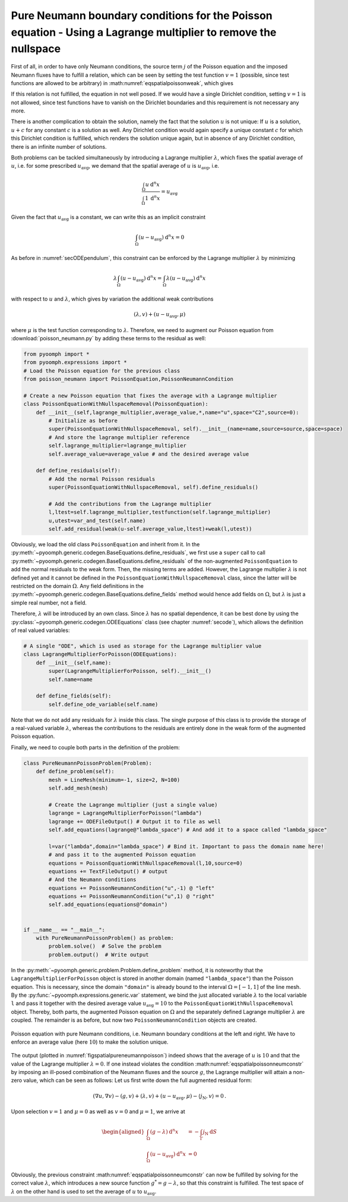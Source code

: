 .. _secspatialpoissonpureneumann:

Pure Neumann boundary conditions for the Poisson equation - Using a Lagrange multiplier to remove the nullspace
~~~~~~~~~~~~~~~~~~~~~~~~~~~~~~~~~~~~~~~~~~~~~~~~~~~~~~~~~~~~~~~~~~~~~~~~~~~~~~~~~~~~~~~~~~~~~~~~~~~~~~~~~~~~~~~

First of all, in order to have only Neumann conditions, the source term :math:`j` of the Poisson equation and the imposed Neumann fluxes have to fulfill a relation, which can be seen by setting the test function :math:`v=1` (possible, since test functions are allowed to be arbitrary) in :math:numref:`eqspatialpoissonweak`, which gives

.. math:: :label: eqspatialpoissonneumconstr
    
    \int_\Omega g \:\mathrm{d}^n x=-\int_{\Gamma}  j_\text{N} \:\mathrm{d}S \,.

If this relation is not fulfilled, the equation in not well posed. If we would have a single Dirichlet condition, setting :math:`v=1` is not allowed, since test functions have to vanish on the Dirichlet boundaries and this requirement is not necessary any more.

There is another complication to obtain the solution, namely the fact that the solution :math:`u` is not unique: If :math:`u` is a solution, :math:`u+c` for any constant :math:`c` is a solution as well. Any Dirichlet condition would again specify a unique constant :math:`c` for which this Dirichlet condition is fulfilled, which renders the solution unique again, but in absence of any Dirichlet condition, there is an infinite number of solutions.

Both problems can be tackled simultaneously by introducing a Lagrange multiplier :math:`\lambda`, which fixes the spatial average of :math:`u`, i.e. for some prescribed :math:`u_\text{avg}`, we demand that the spatial average of :math:`u` is :math:`u_\text{avg}`, i.e.

.. math:: \frac{\int_\Omega u \: \mathrm{d}^{n}x}{\int_\Omega 1 \: \mathrm{d}^{n}x}= u_\text{avg}

Given the fact that :math:`u_\text{avg}` is a constant, we can write this as an implicit constraint

.. math:: \int_\Omega \left(u-u_\text{avg}\right) \: \mathrm{d}^{n}x=0

As before in :numref:`secODEpendulum`, this constraint can be enforced by the Lagrange multiplier :math:`\lambda` by minimizing

.. math:: \lambda \int_\Omega \left(u-u_\text{avg}\right) \: \mathrm{d}^{n}x= \int_\Omega \lambda\left(u-u_\text{avg}\right) \: \mathrm{d}^{n}x

with respect to :math:`u` and :math:`\lambda`, which gives by variation the additional weak contributions

.. math:: \left(\lambda, v\right)+\left(u-u_\text{avg},\mu\right)

where :math:`\mu` is the test function corresponding to :math:`\lambda`. Therefore, we need to augment our Poisson equation from :download:`poisson_neumann.py` by adding these terms to the residual as well:

.. code:: python

   from pyoomph import *
   from pyoomph.expressions import *
   # Load the Poisson equation for the previous class
   from poisson_neumann import PoissonEquation,PoissonNeumannCondition

   # Create a new Poisson equation that fixes the average with a Lagrange multiplier
   class PoissonEquationWithNullspaceRemoval(PoissonEquation):
       def __init__(self,lagrange_multiplier,average_value,*,name="u",space="C2",source=0):
           # Initialize as before
           super(PoissonEquationWithNullspaceRemoval, self).__init__(name=name,source=source,space=space)
           # And store the lagrange multiplier reference
           self.lagrange_multiplier=lagrange_multiplier
           self.average_value=average_value # and the desired average value
           
       def define_residuals(self):
           # Add the normal Poisson residuals
           super(PoissonEquationWithNullspaceRemoval, self).define_residuals()

           # Add the contributions from the Lagrange multiplier
           l,ltest=self.lagrange_multiplier,testfunction(self.lagrange_multiplier)
           u,utest=var_and_test(self.name)
           self.add_residual(weak(u-self.average_value,ltest)+weak(l,utest))

Obviously, we load the old class ``PoissonEquation`` and inherit from it. In the :py:meth:`~pyoomph.generic.codegen.BaseEquations.define_residuals`, we first use a ``super`` call to call :py:meth:`~pyoomph.generic.codegen.BaseEquations.define_residuals` of the non-augmented ``PoissonEquation`` to add the normal residuals to the weak form. Then, the missing terms are added. However, the Lagrange multiplier :math:`\lambda` is not defined yet and it cannot be defined in the ``PoissonEquationWithNullspaceRemoval`` class, since the latter will be restricted on the domain :math:`\Omega`. Any field definitions in the :py:meth:`~pyoomph.generic.codegen.BaseEquations.define_fields` method would hence add fields on :math:`\Omega`, but :math:`\lambda` is just a simple real number, not a field.

Therefore, :math:`\lambda` will be introduced by an own class. Since :math:`\lambda` has no spatial dependence, it can be best done by using the :py:class:`~pyoomph.generic.codegen.ODEEquations` class (see chapter :numref:`secode`), which allows the definition of real valued variables:

.. code:: python

   # A single "ODE", which is used as storage for the Lagrange multiplier value
   class LagrangeMultiplierForPoisson(ODEEquations):
       def __init__(self,name):
           super(LagrangeMultiplierForPoisson, self).__init__()
           self.name=name

       def define_fields(self):
           self.define_ode_variable(self.name)

Note that we do not add any residuals for :math:`\lambda` inside this class. The single purpose of this class is to provide the storage of a real-valued variable :math:`\lambda`, whereas the contributions to the residuals are entirely done in the weak form of the augmented Poisson equation.

Finally, we need to couple both parts in the definition of the problem:

.. code:: python

   class PureNeumannPoissonProblem(Problem):
       def define_problem(self):
           mesh = LineMesh(minimum=-1, size=2, N=100)
           self.add_mesh(mesh)

           # Create the Lagrange multiplier (just a single value)
           lagrange = LagrangeMultiplierForPoisson("lambda")
           lagrange += ODEFileOutput() # Output it to file as well
           self.add_equations(lagrange@"lambda_space") # And add it to a space called "lambda_space"

           l=var("lambda",domain="lambda_space") # Bind it. Important to pass the domain name here!
           # and pass it to the augmented Poisson equation
           equations = PoissonEquationWithNullspaceRemoval(l,10,source=0)
           equations += TextFileOutput() # output
           # And the Neumann conditions
           equations += PoissonNeumannCondition("u",-1) @ "left"
           equations += PoissonNeumannCondition("u",1) @ "right"
           self.add_equations(equations@"domain")


   if __name__ == "__main__":
       with PureNeumannPoissonProblem() as problem:
           problem.solve()  # Solve the problem
           problem.output()  # Write output

In the :py:meth:`~pyoomph.generic.problem.Problem.define_problem` method, it is noteworthy that the ``LagrangeMultiplierForPoisson`` object is stored in another domain (named ``"lambda_space"``) than the Poisson equation. This is necessary, since the domain ``"domain"`` is already bound to the interval :math:`\Omega=[-1,1]` of the line mesh. By the :py:func:`~pyoomph.expressions.generic.var` statement, we bind the just allocated variable :math:`\lambda` to the local variable ``l`` and pass it together with the desired average value :math:`u_\text{avg}=10` to the ``PoissonEquationWithNullspaceRemoval`` object. Thereby, both parts, the augmented Poisson equation on :math:`\Omega` and the separately defined Lagrange multiplier :math:`\lambda` are coupled. The remainder is as before, but now two ``PoissonNeumannCondition`` objects are created.

..  figure:: pure_neumann_poisson.*
	:name: figspatialpureneumannpoisson
	:align: center
	:alt: Poisson equation with pure Neumann conditions.
	:class: with-shadow
	:width: 50%
	
	Poisson equation with pure Neumann conditions, i.e. Neumann boundary conditions at the left and right. We have to enforce an average value (here :math:`10`) to make the solution unique.


The output (plotted in :numref:`figspatialpureneumannpoisson`) indeed shows that the average of :math:`u` is :math:`10` and that the value of the Lagrange multiplier :math:`\lambda=0`. If one instead violates the condition :math:numref:`eqspatialpoissonneumconstr` by imposing an ill-posed combination of the Neumann fluxes and the source :math:`g`, the Lagrange multiplier will attain a non-zero value, which can be seen as follows: Let us first write down the full augmented residual form:

.. math:: \left(\nabla u,\nabla v\right)-\left(g, v\right)+\left(\lambda, v\right)+\left(u-u_\text{avg},\mu\right)-\left\langle j_\text{N}, v\right\rangle=0\,.

Upon selection :math:`v=1` and :math:`\mu=0` as well as :math:`v=0` and :math:`\mu=1`, we arrive at

.. math::

   \begin{aligned}
   \int_\Omega \left(g-\lambda\right) \:\mathrm{d}^n x&=-\int_{\Gamma}  j_\text{N} \:\mathrm{d}S \\
   \int_\Omega \left(u-u_\text{avg}\right) \: \mathrm{d}^{n}x&=0
   \end{aligned}

Obviously, the previous constraint :math:numref:`eqspatialpoissonneumconstr` can now be fulfilled by solving for the correct value :math:`\lambda`, which introduces a new source function :math:`g^*=g-\lambda`, so that this constraint is fulfilled. The test space of :math:`\lambda` on the other hand is used to set the average of :math:`u` to :math:`u_\text{avg}`.


.. only:: html

	.. container:: downloadbutton

		:download:`Download this example <poisson_pure_neumann_nullspace.py>`
		
		:download:`Download all examples <../../tutorial_example_scripts.zip>`   	
		    
